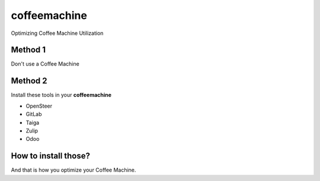 coffeemachine
=============

Optimizing Coffee Machine Utilization

Method 1
--------

Don't use a Coffee Machine

Method 2
--------

Install these tools in your **coffeemachine**

- OpenSteer
- GitLab
- Taiga
- Zulip
- Odoo

How to install those?
---------------------

.. code-block:: sh
    :linenos:

    docker-machine create coffeemachine
    eval $(docker-machine env coffeemachine)
    docker-compose build
    docker-compose up


And that is how you optimize your Coffee Machine.
